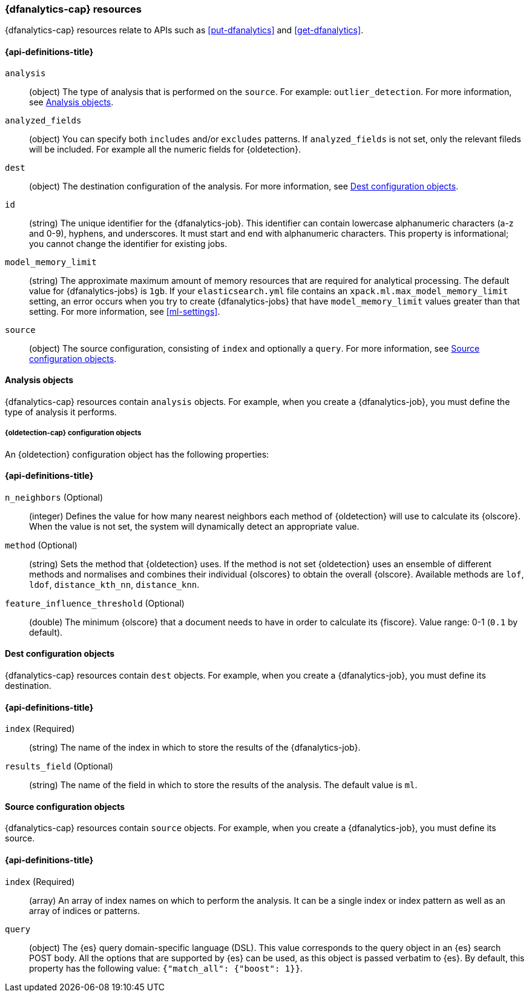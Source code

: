 [role="xpack"]
[testenv="platinum"]
[[ml-dfanalytics-resources]]
=== {dfanalytics-cap} resources

{dfanalytics-cap} resources relate to APIs such as <<put-dfanalytics>> and
<<get-dfanalytics>>.

[discrete]
[[ml-dfanalytics-properties]]
==== {api-definitions-title}

`analysis`::
  (object) The type of analysis that is performed on the `source`. For example: 
  `outlier_detection`. For more information, see <<dfanalytics-types>>.
  
`analyzed_fields`::
  (object) You can specify both `includes` and/or `excludes` patterns. If 
  `analyzed_fields` is not set, only the relevant fileds will be included. For 
  example all the numeric fields for {oldetection}.

`dest`::
  (object) The destination configuration of the analysis. For more information, 
  see <<dfanalytics-dest-resources>>.

`id`::
  (string) The unique identifier for the {dfanalytics-job}. This identifier can 
  contain lowercase alphanumeric characters (a-z and 0-9), hyphens, and 
  underscores. It must start and end with alphanumeric characters. This property 
  is informational; you cannot change the identifier for existing jobs.
  
`model_memory_limit`::
  (string) The approximate maximum amount of memory resources that are 
  required for analytical processing. The default value for {dfanalytics-jobs} 
  is `1gb`. If your `elasticsearch.yml` file contains an 
  `xpack.ml.max_model_memory_limit` setting, an error occurs when you try to 
  create {dfanalytics-jobs} that have `model_memory_limit` values greater than 
  that setting. For more information, see <<ml-settings>>.

`source`::
  (object) The source configuration, consisting of `index` and optionally a 
  `query`. For more information, see <<dfanalytics-source-resources>>.

[[dfanalytics-types]]
==== Analysis objects
  
{dfanalytics-cap} resources contain `analysis` objects. For example, when you
create a {dfanalytics-job}, you must define the type of analysis it performs.

[discrete]
[[oldetection-resources]]
===== {oldetection-cap} configuration objects 

An {oldetection} configuration object has the following properties:

[discrete]
[[oldetection-properties]]
==== {api-definitions-title}

`n_neighbors` (Optional)::
  (integer) Defines the value for how many nearest neighbors each method of 
  {oldetection} will use to calculate its {olscore}. When the value is 
  not set, the system will dynamically detect an appropriate value.

`method` (Optional)::
  (string) Sets the method that {oldetection} uses. If the method is not set 
  {oldetection} uses an ensemble of different methods and normalises and 
  combines their individual {olscores} to obtain the overall {olscore}. 
  Available methods are `lof`, `ldof`, `distance_kth_nn`, `distance_knn`.

`feature_influence_threshold` (Optional):: 
  (double) The minimum {olscore} that a document needs to have in order to 
  calculate its {fiscore}. 
  Value range: 0-1 (`0.1` by default).
  
[[dfanalytics-dest-resources]]
==== Dest configuration objects

{dfanalytics-cap} resources contain `dest` objects. For example, when you
create a {dfanalytics-job}, you must define its destination.

[discrete]
[[dfanalytics-dest-properties]]
==== {api-definitions-title}

`index` (Required)::
  (string) The name of the index in which to store the results of the 
  {dfanalytics-job}.

`results_field` (Optional)::
  (string) The name of the field in which to store the results of the analysis. 
  The default value is `ml`.
  
[[dfanalytics-source-resources]]
==== Source configuration objects

{dfanalytics-cap} resources contain `source` objects. For example, when you
create a {dfanalytics-job}, you must define its source.

[discrete]
[[dfanalytics-source-properties]]
==== {api-definitions-title}

`index` (Required)::
  (array) An array of index names on which to perform the analysis. It can be a 
  single index or index pattern as well as an array of indices or patterns.
  
`query`::
  (object) The {es} query domain-specific language (DSL). This value
  corresponds to the query object in an {es} search POST body. All the
  options that are supported by {es} can be used, as this object is
  passed verbatim to {es}. By default, this property has the following
  value: `{"match_all": {"boost": 1}}`.
  